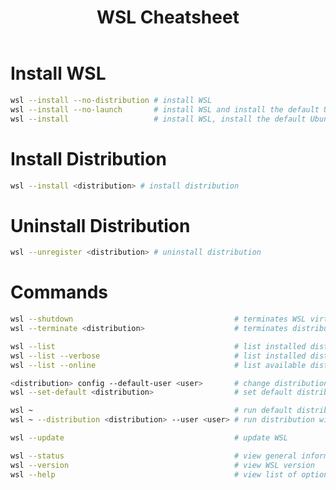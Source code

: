 #+title: WSL Cheatsheet

* Install WSL

#+begin_src bash
wsl --install --no-distribution # install WSL
wsl --install --no-launch       # install WSL and install the default Ubuntu distribution
wsl --install                   # install WSL, install the default Ubuntu distribution, and launch distribution
#+end_src

* Install Distribution

#+begin_src bash
wsl --install <distribution> # install distribution
#+end_src

* Uninstall Distribution

#+begin_src bash
wsl --unregister <distribution> # uninstall distribution
#+end_src

* Commands

#+begin_src bash
wsl --shutdown                                    # terminates WSL virtual machine
wsl --terminate <distribution>                    # terminates distribution

wsl --list                                        # list installed distributions
wsl --list --verbose                              # list installed distributions with additional information
wsl --list --online                               # list available distributions to install

<distribution> config --default-user <user>       # change distribution default user
wsl --set-default <distribution>                  # set default distribution for WSL commands

wsl ~                                             # run default distribution with default user in home directory
wsl ~ --distribution <distribution> --user <user> # run distribution with user in home directory

wsl --update                                      # update WSL

wsl --status                                      # view general information about WSL configuration
wsl --version                                     # view WSL version
wsl --help                                        # view list of options and commands for WSL
#+end_src
